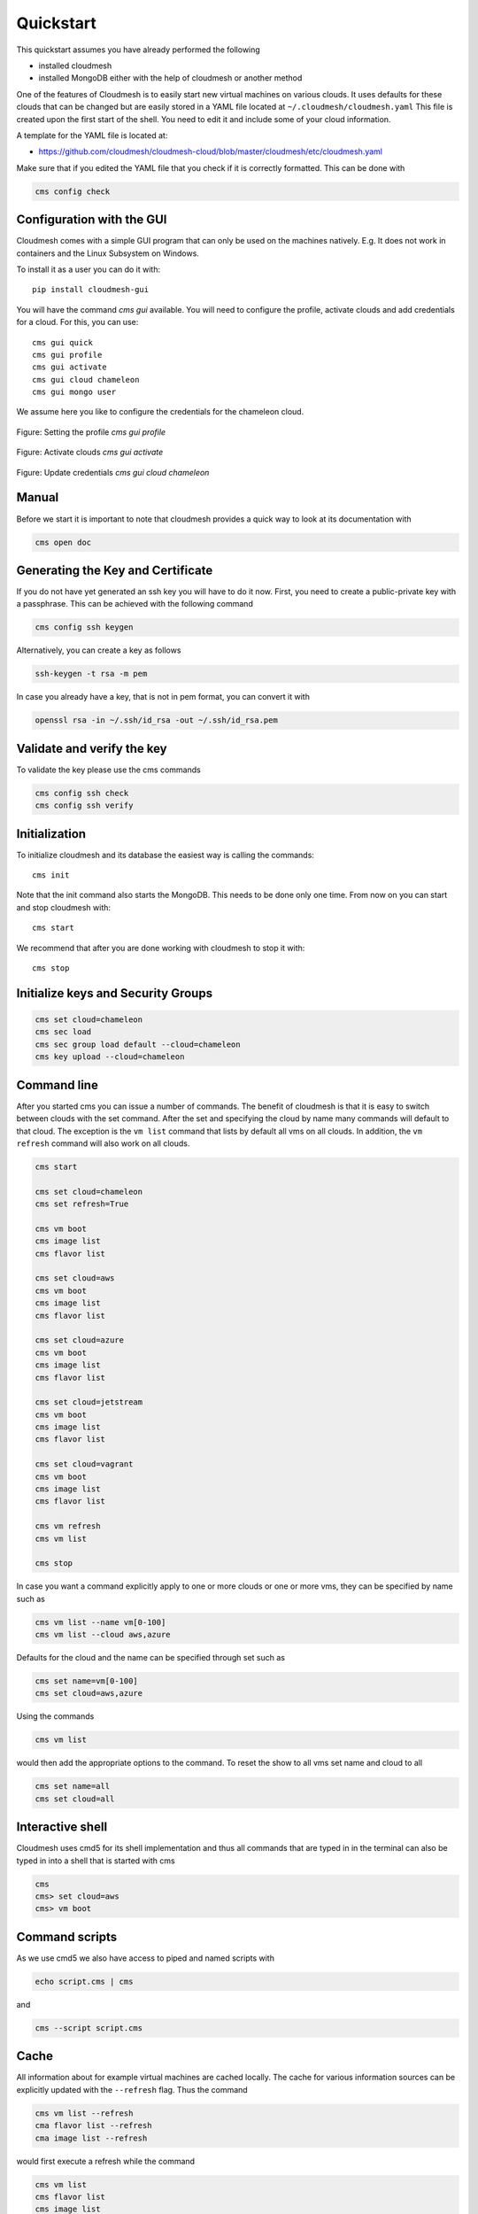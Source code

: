 .. _sec-quickstart:

Quickstart
==========

This quickstart assumes you have already performed the following

* installed cloudmesh
* installed MongoDB either with the help of cloudmesh or another method


One of the features of Cloudmesh is to easily start new virtual machines
on various clouds. It uses defaults for these clouds that can be changed
but are easily stored in a YAML file located at
``~/.cloudmesh/cloudmesh.yaml`` This file is created upon the first start
of the shell. You need to edit it and include some of your cloud
information.

A template for the YAML file is located at:

-  https://github.com/cloudmesh/cloudmesh-cloud/blob/master/cloudmesh/etc/cloudmesh.yaml

Make sure that if you edited the YAML file that you check if it is correctly
formatted. This can be done with

.. code:: bash

   cms config check

Configuration with the GUI
--------------------------

Cloudmesh comes with a simple GUI program that can only be used on the machines
natively. E.g. It does not work in containers and the Linux Subsystem on
Windows.

To install it as a user you can do it with::

    pip install cloudmesh-gui

You will have the command `cms gui` available. You will need to configure the
profile, activate clouds and add credentials for a cloud. For this, you can
use::

    cms gui quick
    cms gui profile
    cms gui activate
    cms gui cloud chameleon
    cms gui mongo user

We assume here you like to configure the credentials for the chameleon cloud.

.. figure:: ../images/profile.png
   :width: 600px
   :align: center
   :alt: alternate text
   :figclass: align-center

   Figure: Setting the profile `cms gui profile`

.. figure:: ../images/activate.png
   :width: 600px
   :align: center
   :alt: alternate text
   :figclass: align-center

   Figure: Activate clouds `cms gui activate`

.. figure:: ../images/credentials.png
   :width: 600px
   :align: center
   :alt: alternate text
   :figclass: align-center

   Figure: Update credentials `cms gui cloud chameleon`

Manual
------

Before we start it is important to note that cloudmesh provides a quick way
to look at its documentation with

.. code:: bash

   cms open doc

Generating the Key and Certificate
----------------------------------

If you do not have yet generated an ssh key you will have to do it now.
First, you need to create a public-private key with a passphrase. This
can be achieved with the following command

.. code:: bash

   cms config ssh keygen

Alternatively, you can create a key as follows

.. code:: bash

   ssh-keygen -t rsa -m pem

In case you already have a key, that is not in pem format, you can convert it
with

.. code:: bash

   openssl rsa -in ~/.ssh/id_rsa -out ~/.ssh/id_rsa.pem

Validate and verify the key
---------------------------

To validate the key please use the cms commands

.. code:: bash

   cms config ssh check
   cms config ssh verify


Initialization
--------------

To initialize cloudmesh and its database the easiest way is
calling the commands::

   cms init

Note that the init command also starts the MongoDB. This needs to be done
only one time. From now on you can start and stop cloudmesh with::

   cms start

We recommend that after you are done working with cloudmesh to stop it with::

   cms stop

Initialize keys and Security Groups
-----------------------------------

.. code:: bash

   cms set cloud=chameleon
   cms sec load
   cms sec group load default --cloud=chameleon
   cms key upload --cloud=chameleon

Command line
------------

After you started cms you can issue a number of commands. The benefit of
cloudmesh is that it is easy to switch between clouds with the set command.
After the set and specifying the cloud by name many commands will default to
that cloud. The exception is the ``vm list`` command that lists by default
all vms on all clouds. In addition, the ``vm refresh`` command will also
work on all clouds.

.. code:: bash

   cms start

   cms set cloud=chameleon
   cms set refresh=True

   cms vm boot
   cms image list
   cms flavor list

   cms set cloud=aws
   cms vm boot
   cms image list
   cms flavor list

   cms set cloud=azure
   cms vm boot
   cms image list
   cms flavor list

   cms set cloud=jetstream
   cms vm boot
   cms image list
   cms flavor list

   cms set cloud=vagrant
   cms vm boot
   cms image list
   cms flavor list

   cms vm refresh
   cms vm list

   cms stop

In case you want a command explicitly apply to one or more clouds or one
or more vms, they can be specified by name such as

.. code:: bash

   cms vm list --name vm[0-100]
   cms vm list --cloud aws,azure

Defaults for the cloud and the name can be specified through set such as

.. code:: bash

   cms set name=vm[0-100]
   cms set cloud=aws,azure


.. todo:: check if multiple clouds can be set and the list command works on multiple clouds. Check this also for image and flavor commands

Using the commands

.. code:: bash

   cms vm list

would then add the appropriate options to the command. To reset the show
to all vms set name and cloud to all

.. code:: bash

   cms set name=all
   cms set cloud=all

Interactive shell
-----------------

Cloudmesh uses cmd5 for its shell implementation and thus all commands
that are typed in in the terminal can also be typed in into a shell that
is started with cms

.. code:: bash

   cms
   cms> set cloud=aws
   cms> vm boot

Command scripts
---------------

As we use cmd5 we also have access to piped and named scripts with

.. code:: bash

   echo script.cms | cms

and

.. code:: bash

   cms --script script.cms

Cache
-----

All information about for example virtual machines are cached locally.
The cache for various information sources can be explicitly updated with
the ``--refresh`` flag. Thus the command

.. code:: bash

   cms vm list --refresh
   cma flavor list --refresh
   cma image list --refresh

would first execute a refresh while the command

.. code:: bash

   cms vm list
   cms flavor list
   cms image list

would only read from the local cache. To change the behavior and always do a
refresh from the cloud you can use the command

.. code:: bash

   cms set refresh=True

To switch it off you can say

.. code:: bash

   cms set refresh=False

Using quotes
------------

.. warning:: In case you need to use quotes in the command line you need to
             mask them with a backslash on Linux and macOS and with 3 quotes in Windows,
             as this is a feature of your shell.

Thus you would use

.. code:: bash

   cms vm list --cloud=\"chameleon\"

However, as there are no quotes needed in the previous command it can simply
be written as

   cms vm list --cloud=chameleon

There are two exceptions that we implemented on Linux and macOS. Here the commands

.. code:: bash

   cms set x="variable with spaces"
   cms config set x="variable with spaces"

It Will also work, e.g. the backslash is not needed.

However, on windows, you need to use the three quotes such as

   cms set x="""variable with spaces"""


Configuring chameleon cloud
---------------------------

In many of the classes, we teach you will have access to chameleon cloud. You
will get a cloudmesh.yaml file as part of the class in which you only need
to set your username and your password. This is done on the terminal with


.. code:: bash

   cms config set cloudmesh.cloud.chameleon.credentials.OS_USERNAME=YOURUSERNAME
   cms config set cloudmesh.cloud.chameleon.credentials.OS_PASSWORD=YOURPASSWORD


Where YOURUSERNAME, and YOURPASSWORD is the account name and password from
the account giving you access to

* https://www.chameleoncloud.org/

Thus if you have an account and are part of the class project, you can gain
access to an OpenStack cloud in seconds via cloudmesh.

Timer
-----

Cloudmesh has the ability to print the time it takes to execute a command. You
can switch it on with

.. code:: bash

   cms set timer=true

Debugging
---------

Cloudmesh has some debugging features build in. To switch them on or of, please
use the commands

.. code:: bash

   cms debug on
   cms debug on

In the case of `on` the following values are set:

.. code:: bash

   cms set debug=True
   cms set trace=True
   cms set verbose=10
   cms set timer=True

After setting them additional debug messages will be printed.

In the case of `off` the following values are set:

.. code:: bash

   cms set debug=False
   cms set trace=False
   cms set verbose=0
   cms set timer=True

These values can also be individually controlled with the set command.


